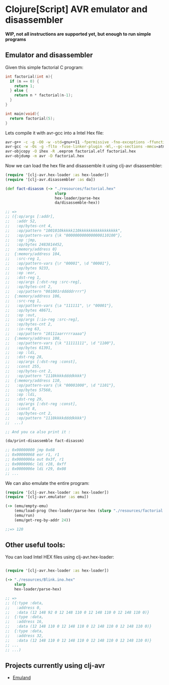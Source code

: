 * Clojure[Script] AVR emulator and disassembler

*WIP, not all instructions are supported yet, but enough to run simple programs*

** Emulator and disassembler

Given this simple factorial C program:

#+BEGIN_SRC c
int factorial(int n){
  if (n == 0) {
    return 1;
  } else {
    return n * factorial(n-1);
  }
}

int main(void){
  return factorial(5);
}
#+END_SRC

Lets compile it with avr-gcc into a Intel Hex file:

#+BEGIN_SRC bash
avr-g++ -c -g -O0 -w -std=gnu++11 -fpermissive -fno-exceptions -ffunction-sections -fdata-sections -fno-threadsafe-statics -Wno-error=narrowing -MMD -flto -mmcu=atmega328p -DF_CPU=16000000L factorial.c -o factorial.o
avr-gcc -w -Os -g -flto -fuse-linker-plugin -Wl,--gc-sections -mmcu=atmega328p -o factorial.elf factorial.o
avr-objcopy -O ihex -R .eeprom factorial.elf factorial.hex
avr-objdump -m avr -D factorial.hex
#+END_SRC

Now we can load the hex file and disassemble it using clj-avr disassembler:

#+BEGIN_SRC clojure
  (require '[clj-avr.hex-loader :as hex-loader])
  (require '[clj-avr.disassembler :as da])

  (def fact-disassm (-> "./resources/factorial.hex"
                        slurp
                        hex-loader/parse-hex
                        da/disassemble-hex))

  ;; =>
  ;; ({:op/args [:addr],
  ;;   :addr 52,
  ;;   :op/bytes-cnt 4,
  ;;   :op/pattern "1001010kkkkk110kkkkkkkkkkkkkkkkk",
  ;;   :op/pattern-vars {\k "0000000000000000110100"},
  ;;   :op :jmp,
  ;;   :op/bytes 2483814452,
  ;;   :memory/address 0}
  ;;  {:memory/address 104,
  ;;   :src-reg 1,
  ;;   :op/pattern-vars {\r "00001", \d "00001"},
  ;;   :op/bytes 9233,
  ;;   :op :eor,
  ;;   :dst-reg 1,
  ;;   :op/args [:dst-reg :src-reg],
  ;;   :op/bytes-cnt 2,
  ;;   :op/pattern "001001rdddddrrrr"}
  ;;  {:memory/address 106,
  ;;   :src-reg 1,
  ;;   :op/pattern-vars {\a "111111", \r "00001"},
  ;;   :op/bytes 48671,
  ;;   :op :out,
  ;;   :op/args [:io-reg :src-reg],
  ;;   :op/bytes-cnt 2,
  ;;   :io-reg 63,
  ;;   :op/pattern "10111aarrrrraaaa"}
  ;;  {:memory/address 108,
  ;;   :op/pattern-vars {\k "11111111", \d "1100"},
  ;;   :op/bytes 61391,
  ;;   :op :ldi,
  ;;   :dst-reg 28,
  ;;   :op/args [:dst-reg :const],
  ;;   :const 255,
  ;;   :op/bytes-cnt 2,
  ;;   :op/pattern "1110kkkkddddkkkk"}
  ;;  {:memory/address 110,
  ;;   :op/pattern-vars {\k "00001000", \d "1101"},
  ;;   :op/bytes 57560,
  ;;   :op :ldi,
  ;;   :dst-reg 29,
  ;;   :op/args [:dst-reg :const],
  ;;   :const 8,
  ;;   :op/bytes-cnt 2,
  ;;   :op/pattern "1110kkkkddddkkkk"}
  ;;  ...)

  ;; And you ca also print it :

  (da/print-disassemble fact-disassm)

  ;; 0x00000000 jmp	0x68
  ;; 0x00000068 eor	r1, r1
  ;; 0x0000006a out	0x3f, r1
  ;; 0x0000006c ldi	r28, 0xff
  ;; 0x0000006e ldi	r29, 0x08
  ;; ...

#+END_SRC

We can also emulate the entire program:

#+BEGIN_SRC clojure
  (require '[clj-avr.hex-loader :as hex-loader])
  (require '[clj-avr.emulator :as emu])

  (-> (emu/empty-emu)
      (emu/load-prog (hex-loader/parse-hex (slurp "./resources/factorial.hex")))
      (emu/run)
      (emu/get-reg-by-addr 24))

  ;;=> 120

#+END_SRC

** Other useful tools:

You can load Intel HEX files using clj-avr.hex-loader:

#+BEGIN_SRC clojure

  (require '[clj-avr.hex-loader :as hex-loader])

  (-> "./resources/Blink.ino.hex"
      slurp
      hex-loader/parse-hex)

  ;; =>
  ;; ({:type :data,
  ;;   :address 0,
  ;;   :data (12 148 92 0 12 148 110 0 12 148 110 0 12 148 110 0)}
  ;;  {:type :data,
  ;;   :address 16,
  ;;   :data (12 148 110 0 12 148 110 0 12 148 110 0 12 148 110 0)}
  ;;  {:type :data,
  ;;   :address 32,
  ;;   :data (12 148 110 0 12 148 110 0 12 148 110 0 12 148 110 0)}
  ;; ...
  ;; ...)

#+END_SRC

** Projects currently using clj-avr

- [[https://github.com/jpmonettas/emuland][Emuland]]
